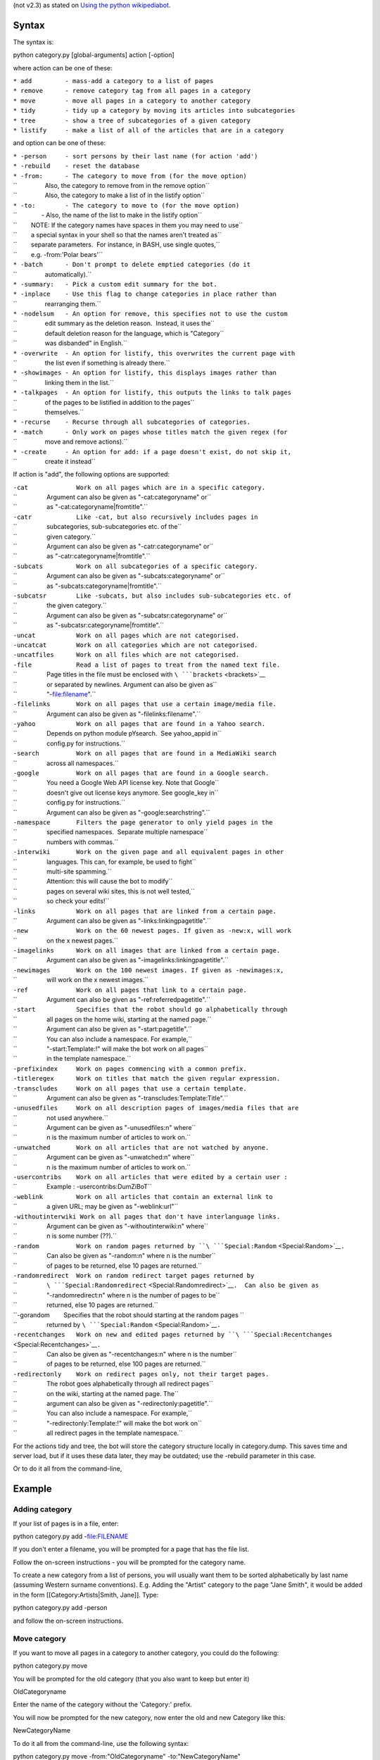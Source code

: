 .. raw:: mediawiki

   {{MoveToMediaWiki}}

 Script which manages categories. This needs Python with at least v2.4
(not v2.3) as stated on `Using the python
wikipediabot <Using the python wikipediabot>`__.

Syntax
------

The syntax is:

.. raw:: html

   <div style="background: #99B3FF; color: black; border: #668CFF solid 0.2em; padding: 0.85em; margin-left: 3em; margin-top: 0.5em; margin-right: 3em; margin-bottom: 0.5em;">

python category.py [global-arguments] action [-option]

.. raw:: html

   </div>

where action can be one of these:

| ``* add         - mass-add a category to a list of pages``
| ``* remove      - remove category tag from all pages in a category``
| ``* move        - move all pages in a category to another category``
| ``* tidy        - tidy up a category by moving its articles into subcategories``
| ``* tree        - show a tree of subcategories of a given category``
| ``* listify     - make a list of all of the articles that are in a category``

and option can be one of these:

| ``* -person     - sort persons by their last name (for action 'add')``
| ``* -rebuild    - reset the database``
| ``* -from:      - The category to move from (for the move option)``
| ``                Also, the category to remove from in the remove option``
| ``                Also, the category to make a list of in the listify option``
| ``* -to:        - The category to move to (for the move option)``
| ``              - Also, the name of the list to make in the listify option``
| ``        NOTE: If the category names have spaces in them you may need to use``
| ``        a special syntax in your shell so that the names aren't treated as``
| ``        separate parameters.  For instance, in BASH, use single quotes,``
| ``        e.g. -from:'Polar bears'``
| ``* -batch      - Don't prompt to delete emptied categories (do it``
| ``                automatically).``
| ``* -summary:   - Pick a custom edit summary for the bot.``
| ``* -inplace    - Use this flag to change categories in place rather than``
| ``                rearranging them.``
| ``* -nodelsum   - An option for remove, this specifies not to use the custom``
| ``                edit summary as the deletion reason.  Instead, it uses the``
| ``                default deletion reason for the language, which is "Category``
| ``                was disbanded" in English.``
| ``* -overwrite  - An option for listify, this overwrites the current page with``
| ``                the list even if something is already there.``
| ``* -showimages - An option for listify, this displays images rather than``
| ``                linking them in the list.``
| ``* -talkpages  - An option for listify, this outputs the links to talk pages``
| ``                of the pages to be listified in addition to the pages``
| ``                themselves.``
| ``* -recurse    - Recurse through all subcategories of categories.``
| ``* -match      - Only work on pages whose titles match the given regex (for``
| ``                move and remove actions).``
| ``* -create     - An option for add: if a page doesn't exist, do not skip it,``
| ``                create it instead``

If action is "add", the following options are supported:

| ``-cat             Work on all pages which are in a specific category.``
| ``                 Argument can also be given as "-cat:categoryname" or``
| ``                 as "-cat:categoryname|fromtitle".``
| ``-catr            Like -cat, but also recursively includes pages in``
| ``                 subcategories, sub-subcategories etc. of the``
| ``                 given category.``
| ``                 Argument can also be given as "-catr:categoryname" or``
| ``                 as "-catr:categoryname|fromtitle".``
| ``-subcats         Work on all subcategories of a specific category.``
| ``                 Argument can also be given as "-subcats:categoryname" or``
| ``                 as "-subcats:categoryname|fromtitle".``
| ``-subcatsr        Like -subcats, but also includes sub-subcategories etc. of``
| ``                 the given category.``
| ``                 Argument can also be given as "-subcatsr:categoryname" or``
| ``                 as "-subcatsr:categoryname|fromtitle".``
| ``-uncat           Work on all pages which are not categorised.``
| ``-uncatcat        Work on all categories which are not categorised.``
| ``-uncatfiles      Work on all files which are not categorised.``
| ``-file            Read a list of pages to treat from the named text file.``
| ``                 Page titles in the file must be enclosed with ``\ ```brackets`` <brackets>`__
| ``                 or separated by newlines. Argument can also be given as``
| ``                 "-file:filename".``
| ``-filelinks       Work on all pages that use a certain image/media file.``
| ``                 Argument can also be given as "-filelinks:filename".``
| ``-yahoo           Work on all pages that are found in a Yahoo search.``
| ``                 Depends on python module pYsearch.  See yahoo_appid in``
| ``                 config.py for instructions.``
| ``-search          Work on all pages that are found in a MediaWiki search``
| ``                 across all namespaces.``
| ``-google          Work on all pages that are found in a Google search.``
| ``                 You need a Google Web API license key. Note that Google``
| ``                 doesn't give out license keys anymore. See google_key in``
| ``                 config.py for instructions.``
| ``                 Argument can also be given as "-google:searchstring".``
| ``-namespace       Filters the page generator to only yield pages in the``
| ``                 specified namespaces.  Separate multiple namespace``
| ``                 numbers with commas.``
| ``-interwiki       Work on the given page and all equivalent pages in other``
| ``                 languages. This can, for example, be used to fight``
| ``                 multi-site spamming.``
| ``                 Attention: this will cause the bot to modify``
| ``                 pages on several wiki sites, this is not well tested,``
| ``                 so check your edits!``
| ``-links           Work on all pages that are linked from a certain page.``
| ``                 Argument can also be given as "-links:linkingpagetitle".``
| ``-new             Work on the 60 newest pages. If given as -new:x, will work``
| ``                 on the x newest pages.``
| ``-imagelinks      Work on all images that are linked from a certain page.``
| ``                 Argument can also be given as "-imagelinks:linkingpagetitle".``
| ``-newimages       Work on the 100 newest images. If given as -newimages:x,``
| ``                 will work on the x newest images.``
| ``-ref             Work on all pages that link to a certain page.``
| ``                 Argument can also be given as "-ref:referredpagetitle".``
| ``-start           Specifies that the robot should go alphabetically through``
| ``                 all pages on the home wiki, starting at the named page.``
| ``                 Argument can also be given as "-start:pagetitle".``
| ``                 You can also include a namespace. For example,``
| ``                 "-start:Template:!" will make the bot work on all pages``
| ``                 in the template namespace.``
| ``-prefixindex     Work on pages commencing with a common prefix.``
| ``-titleregex      Work on titles that match the given regular expression.``
| ``-transcludes     Work on all pages that use a certain template.``
| ``                 Argument can also be given as "-transcludes:Template:Title".``
| ``-unusedfiles     Work on all description pages of images/media files that are``
| ``                 not used anywhere.``
| ``                 Argument can be given as "-unusedfiles:n" where``
| ``                 n is the maximum number of articles to work on.``
| ``-unwatched       Work on all articles that are not watched by anyone.``
| ``                 Argument can be given as "-unwatched:n" where``
| ``                 n is the maximum number of articles to work on.``
| ``-usercontribs    Work on all articles that were edited by a certain user :``
| ``                 Example : -usercontribs:DumZiBoT``
| ``-weblink         Work on all articles that contain an external link to``
| ``                 a given URL; may be given as "-weblink:url"``
| ``-withoutinterwiki Work on all pages that don't have interlanguage links.``
| ``                 Argument can be given as "-withoutinterwiki:n" where``
| ``                 n is some number (??).``
| ``-random          Work on random pages returned by ``\ ```Special:Random`` <Special:Random>`__\ ``.``
| ``                 Can also be given as "-random:n" where n is the number``
| ``                 of pages to be returned, else 10 pages are returned.``
| ``-randomredirect  Work on random redirect target pages returned by``
| ``                 ``\ ```Special:Randomredirect`` <Special:Randomredirect>`__\ ``.  Can also be given as``
| ``                 "-randomredirect:n" where n is the number of pages to be``
| ``                 returned, else 10 pages are returned.``
| ``-gorandom        Specifies that the robot should starting at the random pages ``
| ``                 returned by ``\ ```Special:Random`` <Special:Random>`__\ ``.``
| ``-recentchanges   Work on new and edited pages returned by ``\ ```Special:Recentchanges`` <Special:Recentchanges>`__\ ``.``
| ``                 Can also be given as "-recentchanges:n" where n is the number``
| ``                 of pages to be returned, else 100 pages are returned.``
| ``-redirectonly    Work on redirect pages only, not their target pages.``
| ``                 The robot goes alphabetically through all redirect pages``
| ``                 on the wiki, starting at the named page. The``
| ``                 argument can also be given as "-redirectonly:pagetitle".``
| ``                 You can also include a namespace. For example,``
| ``                 "-redirectonly:Template:!" will make the bot work on``
| ``                 all redirect pages in the template namespace.``

For the actions tidy and tree, the bot will store the category structure
locally in category.dump. This saves time and server load, but if it
uses these data later, they may be outdated; use the -rebuild parameter
in this case.

Or to do it all from the command-line,

Example
-------

Adding category
~~~~~~~~~~~~~~~

If your list of pages is in a file, enter:

.. raw:: html

   <div style="background: #99B3FF; color: black; border: #668CFF solid 0.2em; padding: 0.85em; margin-left: 3em; margin-top: 0.5em; margin-right: 3em; margin-bottom: 0.5em;">

python category.py add -file:FILENAME

.. raw:: html

   </div>

If you don't enter a filename, you will be prompted for a page that has
the file list.

Follow the on-screen instructions - you will be prompted for the
category name.

To create a new category from a list of persons, you will usually want
them to be sorted alphabetically by last name (assuming Western surname
conventions). E.g. Adding the "Artist" category to the page "Jane
Smith", it would be added in the form [[Category:Artists\|Smith, Jane]].
Type:

.. raw:: html

   <div style="background: #99B3FF; color: black; border: #668CFF solid 0.2em; padding: 0.85em; margin-left: 3em; margin-top: 0.5em; margin-right: 3em; margin-bottom: 0.5em;">

python category.py add -person

.. raw:: html

   </div>

and follow the on-screen instructions.

Move category
~~~~~~~~~~~~~

If you want to move all pages in a category to another category, you
could do the following:

.. raw:: html

   <div style="background: #99B3FF; color: black; border: #668CFF solid 0.2em; padding: 0.85em; margin-left: 3em; margin-top: 0.5em; margin-right: 3em; margin-bottom: 0.5em;">

python category.py move

.. raw:: html

   </div>

You will be prompted for the old category (that you also want to keep
but enter it)

.. raw:: html

   <div style="background: #99B3FF; color: black; border: #668CFF solid 0.2em; padding: 0.85em; margin-left: 3em; margin-top: 0.5em; margin-right: 3em; margin-bottom: 0.5em;">

OldCategoryname

.. raw:: html

   </div>

Enter the name of the category without the 'Category:' prefix.

You will now be prompted for the new category, now enter the old and new
Category like this:

.. raw:: html

   <div style="background: #99B3FF; color: black; border: #668CFF solid 0.2em; padding: 0.85em; margin-left: 3em; margin-top: 0.5em; margin-right: 3em; margin-bottom: 0.5em;">

NewCategoryName

.. raw:: html

   </div>

To do it all from the command-line, use the following syntax:

.. raw:: html

   <div style="background: #99B3FF; color: black; border: #668CFF solid 0.2em; padding: 0.85em; margin-left: 3em; margin-top: 0.5em; margin-right: 3em; margin-bottom: 0.5em;">

python category.py move -from:"OldCategoryname" -to:"NewCategoryName"

.. raw:: html

   </div>

For example, this syntax will move all pages in the category US to the
category United States.

.. raw:: html

   <div style="background: #99B3FF; color: black; border: #668CFF solid 0.2em; padding: 0.85em; margin-left: 3em; margin-top: 0.5em; margin-right: 3em; margin-bottom: 0.5em;">

python category.py move -from:US -to:'United States'

.. raw:: html

   </div>

.. raw:: mediawiki

   {{Manual:Pywikipediabot/Global_Options}}

See also
--------

-  w:fr:Aide:Pywikipedia/category.py

`category.py <Category:Pywikibot scripts>`__
